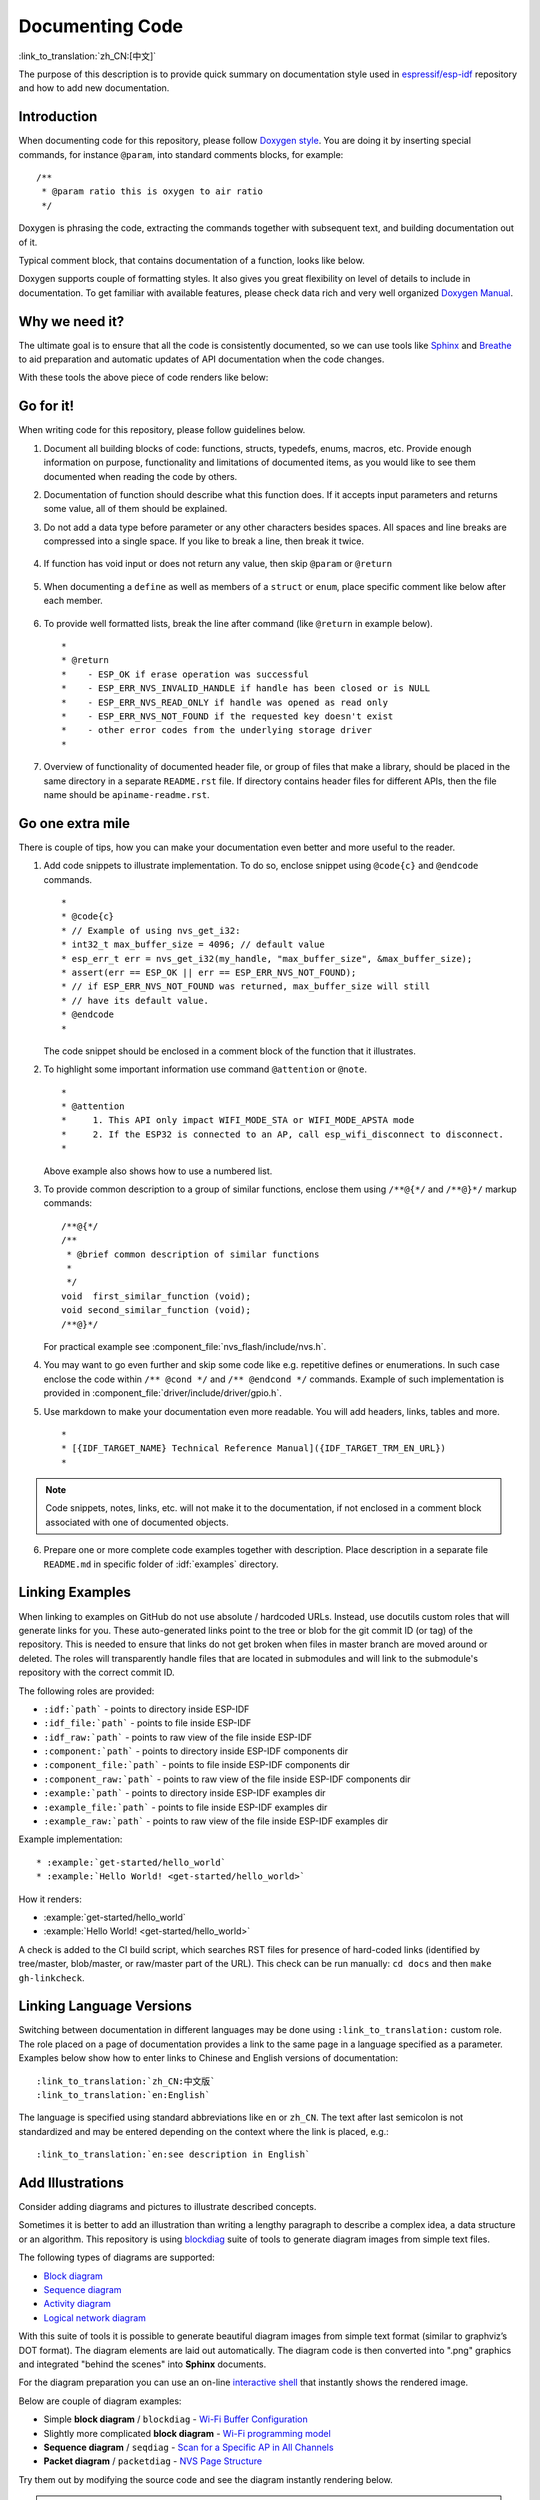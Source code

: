 Documenting Code
================

:link_to_translation:`zh_CN:[中文]`

The purpose of this description is to provide quick summary on documentation style used in `espressif/esp-idf`_ repository and how to add new documentation.


Introduction
------------

When documenting code for this repository, please follow `Doxygen style <http://doxygen.nl/manual/docblocks.html#specialblock>`_. You are doing it by inserting special commands, for instance ``@param``, into standard comments blocks, for example: ::

    /**
     * @param ratio this is oxygen to air ratio
     */

Doxygen is phrasing the code, extracting the commands together with subsequent text, and building documentation out of it.

Typical comment block, that contains documentation of a function, looks like below.

.. image:: ../../_static/doc-code-documentation-inline.png
    :align: center
    :alt: Sample inline code documentation

Doxygen supports couple of formatting styles. It also gives you great flexibility on level of details to include in documentation. To get familiar with available features, please check data rich and very well organized `Doxygen Manual <http://doxygen.nl/manual/index.html>`_.


Why we need it?
---------------

The ultimate goal is to ensure that all the code is consistently documented, so we can use tools like `Sphinx`_ and `Breathe`_ to aid preparation and automatic updates of API documentation when the code changes.

With these tools the above piece of code renders like below:

.. image:: ../../_static/doc-code-documentation-rendered.png
    :align: center
    :alt: Sample inline code after rendering


Go for it!
----------

When writing code for this repository, please follow guidelines below.

1. Document all building blocks of code: functions, structs, typedefs, enums, macros, etc. Provide enough information on purpose, functionality and limitations of documented items, as you would like to see them documented when reading the code by others.

2. Documentation of function should describe what this function does. If it accepts input parameters and returns some value, all of them should be explained.

3. Do not add a data type before parameter or any other characters besides spaces. All spaces and line breaks are compressed into a single space. If you like to break a line, then break it twice.

    .. image:: ../../_static/doc-code-function.png
        :align: center
        :alt: Sample function documented inline and after rendering

4. If function has void input or does not return any value, then skip ``@param`` or ``@return``

    .. image:: ../../_static/doc-code-void-function.png
        :align: center
        :alt: Sample void function documented inline and after rendering

5. When documenting a ``define`` as well as members of a ``struct`` or ``enum``, place specific comment like below after each member.

    .. image:: ../../_static/doc-code-member.png
        :align: center
        :alt: Sample of member documentation inline and after rendering

6. To provide well formatted lists, break the line after command (like ``@return`` in example below). ::

    *
    * @return
    *    - ESP_OK if erase operation was successful
    *    - ESP_ERR_NVS_INVALID_HANDLE if handle has been closed or is NULL
    *    - ESP_ERR_NVS_READ_ONLY if handle was opened as read only
    *    - ESP_ERR_NVS_NOT_FOUND if the requested key doesn't exist
    *    - other error codes from the underlying storage driver
    *

7. Overview of functionality of documented header file, or group of files that make a library, should be placed in the same directory in a separate ``README.rst`` file. If directory contains header files for different APIs, then the file name should be ``apiname-readme.rst``.


Go one extra mile
-----------------

There is couple of tips, how you can make your documentation even better and more useful to the reader.

1. Add code snippets to illustrate implementation. To do so, enclose snippet using ``@code{c}`` and ``@endcode`` commands. ::

    *
    * @code{c}
    * // Example of using nvs_get_i32:
    * int32_t max_buffer_size = 4096; // default value
    * esp_err_t err = nvs_get_i32(my_handle, "max_buffer_size", &max_buffer_size);
    * assert(err == ESP_OK || err == ESP_ERR_NVS_NOT_FOUND);
    * // if ESP_ERR_NVS_NOT_FOUND was returned, max_buffer_size will still
    * // have its default value.
    * @endcode
    *

   The code snippet should be enclosed in a comment block of the function that it illustrates.

2. To highlight some important information use command ``@attention`` or ``@note``. ::

    *
    * @attention
    *     1. This API only impact WIFI_MODE_STA or WIFI_MODE_APSTA mode
    *     2. If the ESP32 is connected to an AP, call esp_wifi_disconnect to disconnect.
    *

   Above example also shows how to use a numbered list.

3. To provide common description to a group of similar functions, enclose them using ``/**@{*/`` and ``/**@}*/`` markup commands::

    /**@{*/
    /**
     * @brief common description of similar functions
     *
     */
    void  first_similar_function (void);
    void second_similar_function (void);
    /**@}*/

   For practical example see :component_file:`nvs_flash/include/nvs.h`.

4. You may want to go even further and skip some code like e.g. repetitive defines or enumerations. In such case enclose the code within ``/** @cond */`` and ``/** @endcond */`` commands. Example of such implementation is provided in :component_file:`driver/include/driver/gpio.h`.

5. Use markdown to make your documentation even more readable. You will add headers, links, tables and more. ::

    *
    * [{IDF_TARGET_NAME} Technical Reference Manual]({IDF_TARGET_TRM_EN_URL})
    *

.. note::

    Code snippets, notes, links, etc. will not make it to the documentation, if not enclosed in a comment block associated with one of documented objects.

6. Prepare one or more complete code examples together with description. Place description in a separate file ``README.md`` in specific folder of :idf:`examples` directory.

.. _link-custom-roles:

Linking Examples
----------------

When linking to examples on GitHub do not use absolute / hardcoded URLs. Instead, use docutils custom roles that will generate links for you. These auto-generated links point to the tree or blob for the git commit ID (or tag) of the repository. This is needed to ensure that links do not get broken when files in master branch are moved around or deleted. The roles will transparently handle files that are located in submodules and will link to the submodule's repository with the correct commit ID.

The following roles are provided:

- ``:idf:`path``` - points to directory inside ESP-IDF
- ``:idf_file:`path``` - points to file inside ESP-IDF
- ``:idf_raw:`path``` - points to raw view of the file inside ESP-IDF
- ``:component:`path``` - points to directory inside ESP-IDF components dir
- ``:component_file:`path``` - points to file inside ESP-IDF components dir
- ``:component_raw:`path``` - points to raw view of the file inside ESP-IDF components dir
- ``:example:`path``` - points to directory inside ESP-IDF examples dir
- ``:example_file:`path``` - points to file inside ESP-IDF examples dir
- ``:example_raw:`path``` - points to raw view of the file inside ESP-IDF examples dir

Example implementation::

    * :example:`get-started/hello_world`
    * :example:`Hello World! <get-started/hello_world>`

How it renders:

* :example:`get-started/hello_world`
* :example:`Hello World! <get-started/hello_world>`

A check is added to the CI build script, which searches RST files for presence of hard-coded links (identified by tree/master, blob/master, or raw/master part of the URL). This check can be run manually: ``cd docs`` and then ``make gh-linkcheck``.


.. _link-language-versions:

Linking Language Versions
-------------------------

Switching between documentation in different languages may be done using ``:link_to_translation:`` custom role. The role placed on a page of documentation provides a link to the same page in a language specified as a parameter. Examples below show how to enter links to Chinese and English versions of documentation::

    :link_to_translation:`zh_CN:中文版`
    :link_to_translation:`en:English`

The language is specified using standard abbreviations like ``en`` or ``zh_CN``. The text after last semicolon is not standardized and may be entered depending on the context where the link is placed, e.g.::

    :link_to_translation:`en:see description in English`


.. _add-illustrations:

Add Illustrations
-----------------

Consider adding diagrams and pictures to illustrate described concepts.

Sometimes it is better to add an illustration than writing a lengthy paragraph to describe a complex idea, a data structure or an algorithm. This repository is using `blockdiag <http://blockdiag.com/en/index.html>`_ suite of tools to generate diagram images from simple text files.

The following types of diagrams are supported:

* `Block diagram <http://blockdiag.com/en/blockdiag/index.html>`_
* `Sequence diagram <http://blockdiag.com/en/seqdiag/index.html>`_
* `Activity diagram <http://blockdiag.com/en/actdiag/index.html>`_
* `Logical network diagram <http://blockdiag.com/en/nwdiag/index.html>`_

With this suite of tools it is possible to generate beautiful diagram images from simple text format (similar to graphviz’s DOT format). The diagram elements are laid out automatically. The diagram code is then converted into ".png" graphics and integrated "behind the scenes" into **Sphinx** documents.

For the diagram preparation you can use an on-line `interactive shell`_ that instantly shows the rendered image.

Below are couple of diagram examples:

* Simple **block diagram** / ``blockdiag`` - `Wi-Fi Buffer Configuration <http://interactive.blockdiag.com/?compression=deflate&src=eJylUk1rwkAQvfsrBntpIUKiRQqSgK0VSj0EtCi0EjbJxCyuuyG7QW3pf-9m06hJeyg0t33zmHkfCZmItjElGwiLJME8IEwjRFHBA3WAj04H9HcFGyZCwoAoldOwUCgNzkWMwZ7GKgUXnKE9gjOcIt2kSuN39sigMiP8jDqX6GmF_Y3GmJCCqUCmJEM9yEXBY4xDcWjOE8GVpO9oztdaGQmRSRAJlMZysjOCKsVj358Fi_H8GV4Nze2Os4zRyvEbB0XktrseQWVktn_ym-wS-UFb0ilt0pa0N6Vn3i_KUEY5zcqrbXWTx_nDaZHjwYvEHGKiSNeC2q_r3FpQZekObAtMTi4XCi2IBBO5e0Rd5L7ppLG574GvO__PUuO7sXTgweTIyY5GcD1XOtToBhYruDf_VvuUad3tD-0_Xq1TLPPSI84xKvNrF9vzLnrTj1M7rYhrXv24cCPVkZUaOK47n1-lOvbk>`_
* Slightly more complicated **block diagram** - `Wi-Fi programming model <http://interactive.blockdiag.com/?compression=deflate&src=eJyFk09P40AMxe98CqscIVILq72UIFX8kSoQWy0RHABFTuImFtOZaGYKuyC-O840bagaRI7Pfs7Pz0mmTP5cMJbwynNOa2tKi4sF6zJdmIIUvO_tgTz7UCqToQL03nK29OSCrqUpfeXCVxDD6Gg47tSKuKy8yL9b1dWov1E3E4atWtAcl8qnrsKapGDNUhdUZObfdr2UQp3mRhkrXdpoGq-BGwhQmJFaoSZns_Q2mZxdwUNQ44Eojxqcx_x5cAhzo73jN4pHv55WL7m4u0nSZHLbOeiFtBePR9dvmcxm19sWrGvFOXo2utd4CGH5eHQ8bGfcTy-n6fnfO9jMuOfoksV9bvmFbO-Lr27-JPAQ4oqbGJ62c8iN1pQ3EA4O-lOJTncXDvvupCGdu3vmqFQmSQqm3CIYBx0EWou6pADjQJbw3Bj-h3I4onxpsHrCQLnmoD0yVKgLJXuP1x3GsowPmUpfbay3yH5T7khPoi7NnpU-1nisPdkFyY_gV4x9XB3Y0pHdpfoJ60toURQOtqbYuvpJ1B6zDXYym0qmTVpNnh-fpWcbRA>`_
* **Sequence diagram** / ``seqdiag`` - `Scan for a Specific AP in All Channels <http://interactive.blockdiag.com/seqdiag/?compression=deflate&src=eJyVkU1PwzAMhu_7FdburUgQXMomTaPcKIdOIIRQlDVuG1EloUknPsR_J2s2rRsT2nKJ9drvY8ex-C4kr8AWXLFSt8waLBg38D0Cf3jh5Io7qRVMQGmFSS-jqJA1qCpXe51cXwTZGg-pUVa1W8tXQRVY8q5xzNbcoNdb3SmBYqk_9vOlVs7Kr3UJoQmMwgDGMMftWwK4QuU28ZOM7uQm3q_zYTQd5OGl4UtsJmMSE5jCXKtSVl2LUPgpXPvpb4Hj1-RUCPWQ3O_K-wKpX84WMLAcB9B-igCouVLYADnDTA_N9GRzHMdnNMoOG2Vb8-4b4CY6Zr4MT3zOF-k9Sx_TbMHy-Sxjtw9Z-mfRHjEA7hD0X8TPLxU91AQ>`_
* **Packet diagram** / ``packetdiag`` - `NVS Page Structure <http://interactive.blockdiag.com/packetdiag/?compression=deflate&src=eJxFkMFOwzAQRO_9ij2mh63idRKaSj1V_ACIE6DIxG4StTgh3oCg6r_j2JTs8c3szNqDqk-GdacasJ-uGlRjKsfjVPM0GriswE_dn786zS3sQRJAYLbXprpRkS-sNV3TcrAGqM1RTWeujr1l1_2Y2U6rIKUod_DIis2LTbJ1YBneeWY-Nj5ts-AtkudPdnJGQ0JppLRFKXZweDhIWrySsPDB95bHb3BzPLx1_K4GSCSt_-4vMizzmykNSuBlgWKuioJYBOHLROnbEBGe_ZfEh-7pNcolIdF_raA8rl5_AaqqWyE>`_

Try them out by modifying the source code and see the diagram instantly rendering below.

.. note::

    There may be slight differences in rendering of font used by the `interactive shell`_ compared to the font used in the esp-idf documentation.


Add Notes
---------

Working on a document, you might need to:

- Place some suggestions on what should be added or modified in future.
- Leave a reminder for yourself or somebody else to follow up.

In this case, add a todo note to your reST file using the directive ``.. todo::``. For example:

.. code-block:: none

   .. todo::

      Add a package diagram.

If you add ``.. todolist::`` to a reST file, the directive will be replaced by a list of all todo notes from the whole documentation.

By default, the directives ``.. todo::`` and ``.. todolist::`` are ignored by documentation builders. If you want the notes and the list of notes to be visible in your locally built documentation, do the following:

1. Open your local ``conf_common.py`` file.
2. Find the parameter ``todo_include_todos``.
3. Change its value from ``False`` to ``True``.

Before pushing your changes to origin, please set the value of ``todo_include_todos`` back to ``False``.

For more details about the extension, see `sphinx.ext.todo <https://www.sphinx-doc.org/en/master/usage/extensions/todo.html#directive-todolist>`_ documentation.

Writing generic documentation for multiple chips
------------------------------------------------

The documentation for all of Espressif's chips is built from the same files. To faciliate the writing of documents that can be re-used for multiple different chips (called below "targets"), we provide you with the following functionality:

Exclusion of content based on chip-target
"""""""""""""""""""""""""""""""""""""""""
Occasionally there will be content that is only relevant for one of targets. When this is the case, you can exclude that content by using the ''.. only:: TAG'' directive, where you replace 'TAG' with one of the following names:

Chip name:

* esp32
* esp32s2

Define identifiers from 'sdkconfig.h', generated by the default menuconfig settings for the target, e.g:

* CONFIG_FREERTOS_UNICORE

Define identifiers from the soc '*_caps' headers, e.g:

* SOC_BT_SUPPORTED
* SOC_CAN_SUPPORTED

Example:

.. code-block:: none

    .. only:: esp32

        ESP32 specific content.

This directive also supports the boolean operators 'and', 'or' and 'not'. Example:

.. code-block:: none

    .. only:: SOC_BT_SUPPORTED and CONFIG_FREERTOS_UNICORE

        BT specific content only relevant for single-core targets.

This functionality is provided by the `Sphinx selective exclude <https://github.com/pfalcon/sphinx_selective_exclude>`_ extension.

A weakness in this extension is that it does not correctly handle the case were you exclude a section, and that is directly followed by a labeled new section. In these cases everything will render correctly, but the label will not correctly link to the section that follows. A temporary work-around for the cases were this can't be avoided is the following:

.. code-block:: none

    .. only:: esp32

        .. _section_1_label:

        Section 1
        ^^^^^^^^^

        Section one content

        .. _section_2_label:

    .. only:: esp32s2

        _section_2_label:

    Section 2
    ^^^^^^^^^
    Section 2 content

The :TAG: role is used for excluding content from a table of content tree. For example:

.. code-block:: none

    .. toctree::
        :maxdepth: 1

        :esp32: configure-wrover
        configure-other-jtag

When building the documents, Sphinx will use the above mentioned directive and role to include or exclude content based on the target tag it was called with.

.. note::

    If excluding an entire document from the toctree based on targets, it's necessary to also update the ``exclude_patterns`` list in :idf_file:`docs/conf_common.py` to exclude the file for other targets, or a Sphinx warning "WARNING: document isn't included in any toctree" will be generated..

    The recommended way of doing it is adding the document to one of the list that gets included in ``conditional_include_dict`` in :idf_file:`docs/conf_common.py`, e.g. a document which should only be shown for BT capable targets should be added to ``BT_DOCS``. :idf_file:`docs/idf_extensions/exclude_docs.py` will then take care of adding it to ``exclude_patterns`` if the corresponding tag is not set.

If you need to exclude content inside a list or bullet points then this should be done by using the '':TAG:'' role inside the ''.. list:: '' directive.

.. code-block:: none

    .. list::

        :esp32: - ESP32 specific content
        :SOC_BT_SUPPORTED: - BT specific content
        - Common bullet point
        - Also common bullet point


Substitution macros
"""""""""""""""""""
When you need to refer to the chip's name, toolchain name, path or other common names that depend on the target type you can consider using the substitution macros supplied by :idf_file:`docs/idf_extensions/format_idf_target.py`.

For example, the following reStructuredText content:

    This is a {\IDF_TARGET_NAME}, with /{\IDF_TARGET_PATH_NAME}/soc.c, compiled with `xtensa-{\IDF_TARGET_TOOLCHAIN_NAME}-elf-gcc` with `CONFIG_{\IDF_TARGET_CFG_PREFIX}_MULTI_DOC`

Would render in the documentation as:

    This is a {IDF_TARGET_NAME}, with /{IDF_TARGET_PATH_NAME}/soc.c, compiled with `xtensa-{IDF_TARGET_TOOLCHAIN_NAME}-elf-gcc` with `CONFIG_{IDF_TARGET_CFG_PREFIX}_MULTI_DOC`.

This extension also supports markup for defining local (within a single source file) substitutions. Place a definition like the following into a single line of the RST file:

    {\IDF_TARGET_SUFFIX:default="DEFAULT_VALUE", esp32="ESP32_VALUE", esp32s2="ESP32S2_VALUE"}

This will define a target-dependent substitution of the tag {\IDF_TARGET_SUFFIX} in the current RST file. For example:

    {\IDF_TARGET_TX_PIN:default="IO3", esp32="IO4", esp32s2="IO5"}

Will define a substitution for the tag {\IDF_TARGET_TX_PIN}, which would be replaced by the text IO5 if sphinx was called with the tag esp32s2.

.. note::

   These single-file definitions can be placed anywhere in the .rst file (on their own line), but the name of the directive must start with ``IDF_TARGET_``.


Put it all together
-------------------

Once documentation is ready, follow instruction in :doc:`../api-reference/template` and create a single file, that will merge all individual pieces of prepared documentation. Finally add a link to this file to respective ``.. toctree::`` in ``index.rst`` file located in ``/docs`` folder or subfolders.


OK, but I am new to Sphinx!
---------------------------

1. No worries. All the software you need is well documented. It is also open source and free. Start by checking `Sphinx`_ documentation. If you are not clear how to write using rst markup language, see `reStructuredText Primer <https://www.sphinx-doc.org/en/stable/rest.html>`_. You can also use markdown (.md) files, and find out about more about the specific markdown syntax that we use on`Recommonmark parser's documentation page <https://recommonmark.readthedocs.io/en/latest/>`_.

2. Check the source files of this documentation to understand what is behind of what you see now on the screen. Sources are maintained on GitHub in `espressif/esp-idf`_ repository in :idf:`docs` folder. You can go directly to the source file of this page by scrolling up and clicking the link in the top right corner. When on GitHub, see what's really inside, open source files by clicking ``Raw`` button.

3. You will likely want to see how documentation builds and looks like before posting it on the GitHub. There are two options to do so:

    * Install `Sphinx`_, `Breathe`_, `Blockdiag <http://blockdiag.com/en/index.html>`_ and `Doxygen <http://doxygen.nl/>`_ to build it locally, see chapter below.

    * Set up an account on `Read the Docs <https://readthedocs.org/>`_ and build documentation in the cloud. Read the Docs provides document building and hosting for free and their service works really quick and great.

4. To preview documentation before building, use `Sublime Text <https://www.sublimetext.com/>`_ editor together with `OmniMarkupPreviewer <https://github.com/timonwong/OmniMarkupPreviewer>`_ plugin.


.. _setup-for-building-documentation:

Setup for building documentation locally
----------------------------------------

Install Dependencies
""""""""""""""""""""

You can setup environment to build documentation locally on your PC by installing:

1. Doxygen - http://doxygen.nl/
2. Sphinx - https://github.com/sphinx-doc/sphinx/#readme-for-sphinx
3. Breathe - https://github.com/michaeljones/breathe#breathe
4. Document theme "sphinx_idf_theme" - https://github.com/espressif/sphinx_idf_theme
5. Custom 404 page "sphinx-notfound-page" - https://github.com/readthedocs/sphinx-notfound-page
6. Blockdiag - http://blockdiag.com/en/index.html
7. Recommonmark - https://github.com/rtfd/recommonmark


The package "sphinx_idf_theme" is added to have the same "look and feel" of `ESP-IDF Programming Guide <https://docs.espressif.com/projects/esp-idf/en/latest/index.html>`_.

Do not worry about being confronted with several packages to install. Besides Doxygen and sphinx_idf_theme, all remaining packages are written in pure Python. Therefore installation of all of them is combined into one simple step.

.. important:: Docs building now supports Python 3 only. Python 2 installations will not work.

Doxygen
@@@@@@@

Installation of Doxygen is OS dependent:

**Linux**

::

	sudo apt-get install doxygen

**Windows** - install in MSYS2 console

::

	pacman -S doxygen

**MacOS**

::

	brew install doxygen

.. note::

    If you are installing on Windows MSYS2 system (Linux and MacOS users should skip this note, Windows users who don't use MSYS2 will need to find other alternatives), **before** going further, execute two extra steps below. These steps are required to install dependencies of "blockdiag" discussed under :ref:`add-illustrations`.

    1.  Update all the system packages:

        ::

            $ pacman -Syu

        This process will likely require restarting of the MSYS2 MINGW32 console and repeating above commands, until update is complete.

    2.  Install *pillow*, that is one of dependences of the *blockdiag*:

        ::

            $ pacman -S mingw32/mingw-w64-i686-python-pillow

        Check the log on the screen that ``mingw-w64-i686-python-pillow-4.3.0-1`` or newer is installed. Previous versions of *pillow* will not work.

    A downside of Windows installation is that fonts of the `blockdiag pictures <add-illustrations>` do not render correctly, you will see some random characters instead. Until this issue is fixed, you can use the `interactive shell`_ to see how the complete picture looks like.

sphinx_idf_theme
@@@@@@@@@@@@@@@@

The ``sphinx_idf_theme`` needs a mixture of Python and JavaScript in order to build. So currently it's necessary install `node.js <https://nodejs.org/en/download/>`_ in order to build it locally.

::

   cd ~/esp
   git clone https://github.com/espressif/sphinx_idf_theme.git
   cd sphinx_idf_theme
   npm install
   python setup.py build
   python setup.py install

This is a temporary inconvenience. We plan to provide a way to install ``sphinx_idf_theme`` as a prebuilt package, soon.


Remaining applications
@@@@@@@@@@@@@@@@@@@@@@


All remaining applications are `Python <https://www.python.org/>`_ packages and you can install them in one step as follows:

::

	cd ~/esp/esp-idf/docs
	pip install --user -r requirements.txt

.. note::

	Installation steps assume that ESP-IDF is placed in ``~/esp/esp-idf`` directory, that is default location of ESP-IDF used in documentation.

Building Documentation
""""""""""""""""""""""

::

    cd ~/esp/esp-idf/docs

Now you should be ready to build documentation by invoking::

    ./build_docs.py build

This will build docs for all supported ESP-IDF languages & targets. This can take some time, although jobs will run in parallel up to the number of CPU cores you have (can modify this with the ``--sphinx-parallel-builds`` option, see ``./build_docs.py --help`` for details).

To build for a single language and target combination only::

    ./build_docs.py -l en -t esp32 build

Choices for language (``-l``) are ``en`` and ``zh_CN``. Choices for target (``-t``) are any supported ESP-IDF build system target (for example ``esp32`` and ``esp32s2``).

Build documentation will be placed in ``_build/<language>/<target>/html`` folder. To see it, open the ``index.html`` inside this directory in a web browser.


Building PDF
""""""""""""

It is also possible to build latex files and a PDF of the documentation using ``build_docs.py``. To do this the following Latex packages are required to be installed:

 * latexmk
 * texlive-latex-recommended
 * texlive-fonts-recommended
 * texlive-xetex

The following fonts are also required to be installed:

 * Freefont Serif, Sans and Mono OpenType fonts, available as the package ``fonts-freefont-otf`` on Ubuntu
 * Lmodern, available as the package ``fonts-lmodern`` on Ubuntu
 * Fandol, can be downloaded from `here <https://ctan.org/tex-archive/fonts/fandol>`_

Now you can build the PDF for a target by invoking::

    ./build_docs.py -bs latex -l en -t esp32 build

Or alternatively build both html and PDF::

    ./build_docs.py -bs html latex -l en -t esp32 build

Latex files and the PDF will be placed in ``_build/<language>/<target>/latex`` folder.

Wrap up
-------

We love good code that is doing cool things.
We love it even better, if it is well documented, so we can quickly make it run and also do the cool things.

Go ahead, contribute your code and documentation!


Related Documents
-----------------

* :doc:`../api-reference/template`
* :doc:`add-ons-reference`


.. _espressif/esp-idf: https://github.com/espressif/esp-idf/

.. _interactive shell: http://interactive.blockdiag.com/?compression=deflate&src=eJxlUMFOwzAMvecrrO3aITYQQirlAIIzEseJQ5q4TUSIq8TVGIh_J2m7jbKc7Ge_5_dSO1Lv2soWvoVYgieNoMh7VGzJR9FJtugZ7lYQ0UcKEbYNOY36rRQHZHUPT68vV5tceGLbWCUzPfeaFFMoBZzecVc56vWwJFnWMmJ59CCZg617xpOFbTSyw0pmvT_HJ7hxtFNGBr6wvuu5SCkchcrZ1vAeXZomznh5YgTqfcpR02cBO6vZVDeXBRjMjKEcFRbLh8f18-Z2UUBDnqP9wmp9ncRmSSfND2ldGo2h_zse407g0Mxc1q7HzJ3-4jzYYTJjtQH3iSV-fgFzx50J

.. _Sphinx:  https://www.sphinx-doc.org/
.. _Breathe: https://breathe.readthedocs.io
